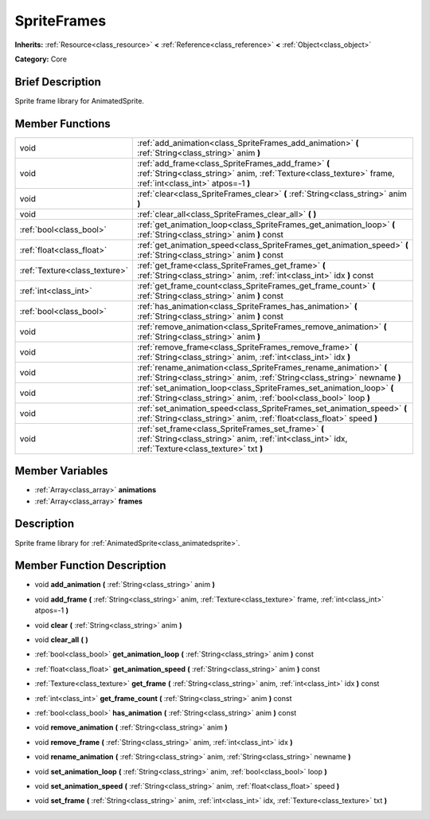 .. Generated automatically by doc/tools/makerst.py in Godot's source tree.
.. DO NOT EDIT THIS FILE, but the doc/base/classes.xml source instead.

.. _class_SpriteFrames:

SpriteFrames
============

**Inherits:** :ref:`Resource<class_resource>` **<** :ref:`Reference<class_reference>` **<** :ref:`Object<class_object>`

**Category:** Core

Brief Description
-----------------

Sprite frame library for AnimatedSprite.

Member Functions
----------------

+--------------------------------+--------------------------------------------------------------------------------------------------------------------------------------------------------------------+
| void                           | :ref:`add_animation<class_SpriteFrames_add_animation>`  **(** :ref:`String<class_string>` anim  **)**                                                              |
+--------------------------------+--------------------------------------------------------------------------------------------------------------------------------------------------------------------+
| void                           | :ref:`add_frame<class_SpriteFrames_add_frame>`  **(** :ref:`String<class_string>` anim, :ref:`Texture<class_texture>` frame, :ref:`int<class_int>` atpos=-1  **)** |
+--------------------------------+--------------------------------------------------------------------------------------------------------------------------------------------------------------------+
| void                           | :ref:`clear<class_SpriteFrames_clear>`  **(** :ref:`String<class_string>` anim  **)**                                                                              |
+--------------------------------+--------------------------------------------------------------------------------------------------------------------------------------------------------------------+
| void                           | :ref:`clear_all<class_SpriteFrames_clear_all>`  **(** **)**                                                                                                        |
+--------------------------------+--------------------------------------------------------------------------------------------------------------------------------------------------------------------+
| :ref:`bool<class_bool>`        | :ref:`get_animation_loop<class_SpriteFrames_get_animation_loop>`  **(** :ref:`String<class_string>` anim  **)** const                                              |
+--------------------------------+--------------------------------------------------------------------------------------------------------------------------------------------------------------------+
| :ref:`float<class_float>`      | :ref:`get_animation_speed<class_SpriteFrames_get_animation_speed>`  **(** :ref:`String<class_string>` anim  **)** const                                            |
+--------------------------------+--------------------------------------------------------------------------------------------------------------------------------------------------------------------+
| :ref:`Texture<class_texture>`  | :ref:`get_frame<class_SpriteFrames_get_frame>`  **(** :ref:`String<class_string>` anim, :ref:`int<class_int>` idx  **)** const                                     |
+--------------------------------+--------------------------------------------------------------------------------------------------------------------------------------------------------------------+
| :ref:`int<class_int>`          | :ref:`get_frame_count<class_SpriteFrames_get_frame_count>`  **(** :ref:`String<class_string>` anim  **)** const                                                    |
+--------------------------------+--------------------------------------------------------------------------------------------------------------------------------------------------------------------+
| :ref:`bool<class_bool>`        | :ref:`has_animation<class_SpriteFrames_has_animation>`  **(** :ref:`String<class_string>` anim  **)** const                                                        |
+--------------------------------+--------------------------------------------------------------------------------------------------------------------------------------------------------------------+
| void                           | :ref:`remove_animation<class_SpriteFrames_remove_animation>`  **(** :ref:`String<class_string>` anim  **)**                                                        |
+--------------------------------+--------------------------------------------------------------------------------------------------------------------------------------------------------------------+
| void                           | :ref:`remove_frame<class_SpriteFrames_remove_frame>`  **(** :ref:`String<class_string>` anim, :ref:`int<class_int>` idx  **)**                                     |
+--------------------------------+--------------------------------------------------------------------------------------------------------------------------------------------------------------------+
| void                           | :ref:`rename_animation<class_SpriteFrames_rename_animation>`  **(** :ref:`String<class_string>` anim, :ref:`String<class_string>` newname  **)**                   |
+--------------------------------+--------------------------------------------------------------------------------------------------------------------------------------------------------------------+
| void                           | :ref:`set_animation_loop<class_SpriteFrames_set_animation_loop>`  **(** :ref:`String<class_string>` anim, :ref:`bool<class_bool>` loop  **)**                      |
+--------------------------------+--------------------------------------------------------------------------------------------------------------------------------------------------------------------+
| void                           | :ref:`set_animation_speed<class_SpriteFrames_set_animation_speed>`  **(** :ref:`String<class_string>` anim, :ref:`float<class_float>` speed  **)**                 |
+--------------------------------+--------------------------------------------------------------------------------------------------------------------------------------------------------------------+
| void                           | :ref:`set_frame<class_SpriteFrames_set_frame>`  **(** :ref:`String<class_string>` anim, :ref:`int<class_int>` idx, :ref:`Texture<class_texture>` txt  **)**        |
+--------------------------------+--------------------------------------------------------------------------------------------------------------------------------------------------------------------+

Member Variables
----------------

- :ref:`Array<class_array>` **animations**
- :ref:`Array<class_array>` **frames**

Description
-----------

Sprite frame library for :ref:`AnimatedSprite<class_animatedsprite>`.

Member Function Description
---------------------------

.. _class_SpriteFrames_add_animation:

- void  **add_animation**  **(** :ref:`String<class_string>` anim  **)**

.. _class_SpriteFrames_add_frame:

- void  **add_frame**  **(** :ref:`String<class_string>` anim, :ref:`Texture<class_texture>` frame, :ref:`int<class_int>` atpos=-1  **)**

.. _class_SpriteFrames_clear:

- void  **clear**  **(** :ref:`String<class_string>` anim  **)**

.. _class_SpriteFrames_clear_all:

- void  **clear_all**  **(** **)**

.. _class_SpriteFrames_get_animation_loop:

- :ref:`bool<class_bool>`  **get_animation_loop**  **(** :ref:`String<class_string>` anim  **)** const

.. _class_SpriteFrames_get_animation_speed:

- :ref:`float<class_float>`  **get_animation_speed**  **(** :ref:`String<class_string>` anim  **)** const

.. _class_SpriteFrames_get_frame:

- :ref:`Texture<class_texture>`  **get_frame**  **(** :ref:`String<class_string>` anim, :ref:`int<class_int>` idx  **)** const

.. _class_SpriteFrames_get_frame_count:

- :ref:`int<class_int>`  **get_frame_count**  **(** :ref:`String<class_string>` anim  **)** const

.. _class_SpriteFrames_has_animation:

- :ref:`bool<class_bool>`  **has_animation**  **(** :ref:`String<class_string>` anim  **)** const

.. _class_SpriteFrames_remove_animation:

- void  **remove_animation**  **(** :ref:`String<class_string>` anim  **)**

.. _class_SpriteFrames_remove_frame:

- void  **remove_frame**  **(** :ref:`String<class_string>` anim, :ref:`int<class_int>` idx  **)**

.. _class_SpriteFrames_rename_animation:

- void  **rename_animation**  **(** :ref:`String<class_string>` anim, :ref:`String<class_string>` newname  **)**

.. _class_SpriteFrames_set_animation_loop:

- void  **set_animation_loop**  **(** :ref:`String<class_string>` anim, :ref:`bool<class_bool>` loop  **)**

.. _class_SpriteFrames_set_animation_speed:

- void  **set_animation_speed**  **(** :ref:`String<class_string>` anim, :ref:`float<class_float>` speed  **)**

.. _class_SpriteFrames_set_frame:

- void  **set_frame**  **(** :ref:`String<class_string>` anim, :ref:`int<class_int>` idx, :ref:`Texture<class_texture>` txt  **)**


